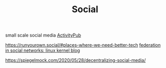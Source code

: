 #+TITLE: Social
small scale social media
[[file:activitypub.org][ActivityPub]]

https://runyourown.social/#places-where-we-need-better-tech
[[https://lwn.net/Articles/741218/][federation in social networks: linux kernel blog]]

https://spiegelmock.com/2020/05/28/decentralizing-social-media/
